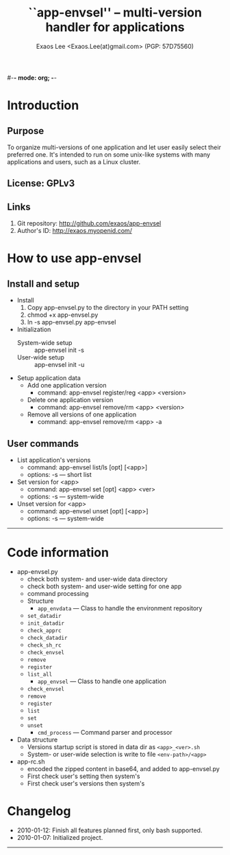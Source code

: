 #-*- mode: org; -*-
#+TITLE: ``app-envsel'' -- multi-version handler for applications
#+AUTHOR: Exaos Lee <Exaos.Lee(at)gmail.com> (PGP: 57D75560)
#+OPTIONS: H:2 num:nil toc:nil ^:t d:t

* Introduction
** Purpose
   To organize multi-versions of one application and let user easily select
   their preferred one. It's intended to run on some unix-like systems with many
   applications and users, such as a Linux cluster.
** License: GPLv3
** Links
   1. Git repository: http://github.com/exaos/app-envsel
   2. Author's ID: http://exaos.myopenid.com/

* How to use app-envsel

** Install and setup
   + Install
     1. Copy app-envsel.py to the directory in your PATH setting
     2. chmod +x app-envsel.py
     3. ln -s app-envsel.py app-envsel
   + Initialization
     - System-wide setup ::  app-envsel init -s
     - User-wide setup   ::  app-envsel init -u
   + Setup application data
     - Add one application version
       * command: app-envsel register/reg <app> <version>
     - Delete one application version
       * command: app-envsel remove/rm <app> <version>
     - Remove all versions of one application
       * command: app-envsel remove/rm <app> -a

** User commands
   + List application's versions
     - command: app-envsel list/ls [opt] [<app>]
     - options: -s --- short list
   + Set version for <app>
     - command: app-envsel set [opt] <app> <ver>
     - options: -s --- system-wide
   + Unset version for <app>
     - command: app-envsel unset [opt] [<app>]
     - options: -s --- system-wide

----------------------------------------------------------------------
* Code information
  + app-envsel.py
    - check both system- and user-wide data directory
    - check both system- and user-wide setting for one app
    - command processing
    - Structure
      * =app_envdata= --- Class to handle the environment repository
	+ =set_datadir=
	+ =init_datadir=
	+ =check_apprc=
	+ =check_datadir=
	+ =check_sh_rc=
	+ =check_envsel=
	+ =remove=
	+ =register=
	+ =list_all=
      * =app_envsel=  --- Class to handle one application
	+ =check_envsel=
	+ =remove=
	+ =register=
	+ =list=
	+ =set=
	+ =unset=
      * =cmd_process= --- Command parser and processor
  + Data structure
    - Versions startup script is stored in data dir as =<app>_<ver>.sh=
    - System- or user-wide selection is write to file =<env-path>/<app>=
  + app-rc.sh
    - encoded the zipped content in base64, and added to app-envsel.py
    - First check user's setting then system's
    - First check user's versions then system's

* Changelog
  + 2010-01-12: Finish all features planned first, only bash supported.
  + 2010-01-07: Initialized project.

----------------------------------------------------------------------


